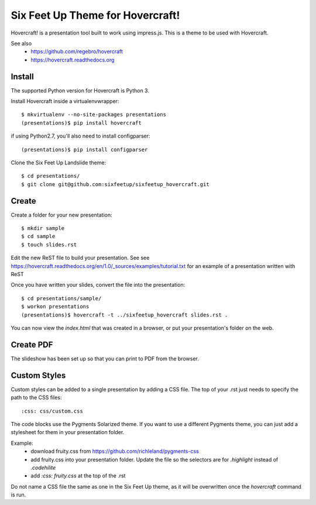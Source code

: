 Six Feet Up Theme for Hovercraft!
=================================

Hovercraft! is a presentation tool built to work using impress.js. This is a theme to be used
with Hovercraft.

See also 
 * https://github.com/regebro/hovercraft
 * https://hovercraft.readthedocs.org

Install
-------

The supported Python version for Hovercraft is Python 3.

Install Hovercraft inside a virtualenvwrapper::

  $ mkvirtualenv --no-site-packages presentations
  (presentations)$ pip install hovercraft
  
if using Python2.7, you'll also need to install configparser:: 
 
  (presentations)$ pip install configparser

Clone the Six Feet Up Landslide theme::

  $ cd presentations/
  $ git clone git@github.com:sixfeetup/sixfeetup_hovercraft.git

Create
------

Create a folder for your new presentation::

  $ mkdir sample
  $ cd sample
  $ touch slides.rst

Edit the new ReST file to build your presentation. See see https://hovercraft.readthedocs.org/en/1.0/_sources/examples/tutorial.txt for an example of a presentation written with ReST

Once you have written your slides, convert the file into the presentation::

  $ cd presentations/sample/
  $ workon presentations
  (presentations)$ hovercraft -t ../sixfeetup_hovercraft slides.rst .

You can now view the `index.html` that was created in a browser, or put your presentation's folder on the web. 


Create PDF
----------

The slideshow has been set up so that you can print to PDF from the browser.

Custom Styles
-------------

Custom styles can be added to a single presentation by adding a CSS file.  The top of your .rst just needs to specify the path to the CSS files::

  :css: css/custom.css
  
The code blocks use the Pygments Solarized theme. If you want to use a different Pygments theme, you can just add a stylesheet for them in your presentation folder.

Example:
 * download fruity.css from https://github.com/richleland/pygments-css
 * add fruity.css into your presentation folder. Update the file so the selectors are for `.highlight` instead of `.codehilite`
 * add `:css: fruity.css` at the top of the .rst
 
Do not name a CSS file the same as one in the Six Feet Up theme, as it will be overwritten once the `hovercraft` command is run.

